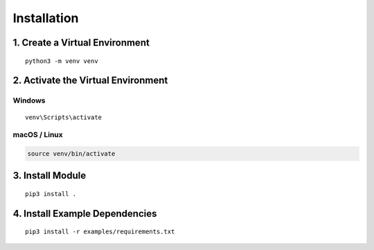 =================
Installation
=================

1. Create a Virtual Environment
~~~~~~~~~~~~~~~~~~~~~~~~~~~~~~~

::

   python3 -m venv venv

2. Activate the Virtual Environment
~~~~~~~~~~~~~~~~~~~~~~~~~~~~~~~~~~~

Windows
^^^^^^^

::

   venv\Scripts\activate

macOS / Linux
^^^^^^^^^^^^^

.. code-block:: sh

   source venv/bin/activate

3. Install Module
~~~~~~~~~~~~~~~~~

::

   pip3 install .

4. Install Example Dependencies
~~~~~~~~~~~~~~~~~~~~~~~~~~~~~~~

::

   pip3 install -r examples/requirements.txt